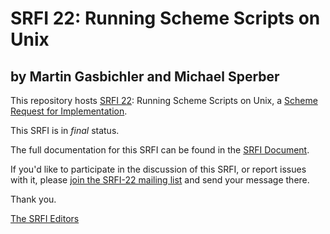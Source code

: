 * SRFI 22: Running Scheme Scripts on Unix

** by Martin Gasbichler and Michael Sperber

This repository hosts [[http://srfi.schemers.org/srfi-22/][SRFI 22]]: Running Scheme Scripts on Unix, a [[http://srfi.schemers.org/][Scheme Request for Implementation]].

This SRFI is in /final/ status.

The full documentation for this SRFI can be found in the [[http://srfi.schemers.org/srfi-22/srfi-22.html][SRFI Document]].

If you'd like to participate in the discussion of this SRFI, or report issues with it, please [[http://srfi.schemers.org/srfi-22/][join the SRFI-22 mailing list]] and send your message there.

Thank you.


[[mailto:srfi-editors@srfi.schemers.org][The SRFI Editors]]
